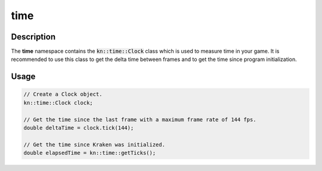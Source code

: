 time
====

Description
-----------

The **time** namespace contains the :code:`kn::time::Clock` class which is used to measure time in your game.
It is recommended to use this class to get the delta time between frames and to get the time since program initialization.

Usage
-----

.. code-block:: cpp

    // Create a Clock object.
    kn::time::Clock clock;

    // Get the time since the last frame with a maximum frame rate of 144 fps.
    double deltaTime = clock.tick(144);

    // Get the time since Kraken was initialized.
    double elapsedTime = kn::time::getTicks();

.. doxygenclass:: kn::time::Clock
    :members:

.. doxygenfunction:: kn::time::getTicks
